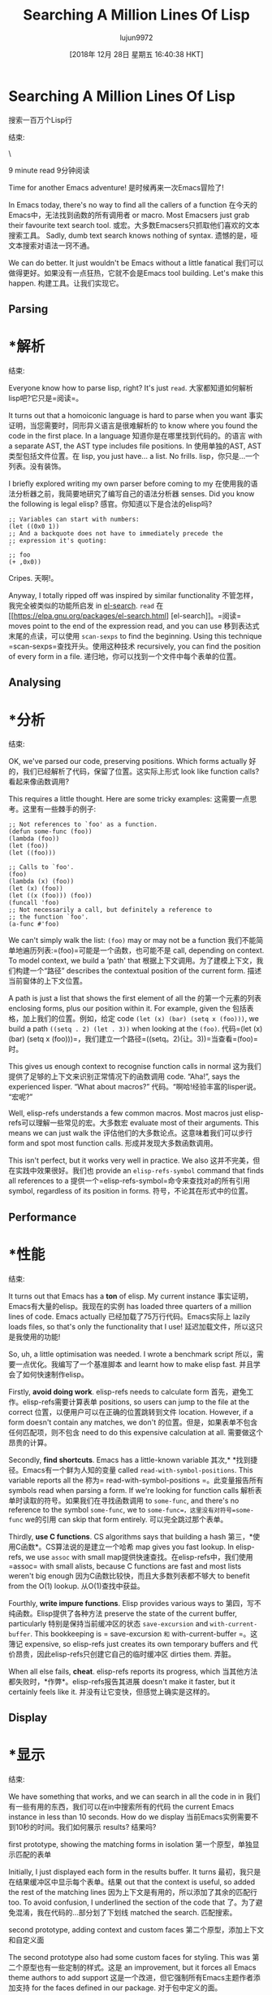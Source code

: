 #+TITLE: Searching A Million Lines Of Lisp
#+URL: http://www.wilfred.me.uk/blog/2016/09/30/searching-a-million-lines-of-lisp/
#+AUTHOR: lujun9972
#+TAGS: raw
#+DATE: [2018年 12月 28日 星期五 16:40:38 HKT]
#+LANGUAGE:  zh-CN
#+OPTIONS:  H:6 num:nil toc:t n:nil ::t |:t ^:nil -:nil f:t *:t <:nil
* Searching A Million Lines Of Lisp
搜索一百万个Lisp行
:PROPERTIES:
属性:
:CUSTOM_ID: searching-a-million-lines-of-lisp
:CUSTOM_ID:搜索-一百万-行- - lisp
:END:
结束:

\

9 minute read
9分钟阅读

Time for another Emacs adventure!
是时候再来一次Emacs冒险了!

In Emacs today, there's no way to find all the callers of a function
在今天的Emacs中，无法找到函数的所有调用者
or macro. Most Emacsers just grab their favourite text search tool.
或宏。大多数Emacsers只抓取他们喜欢的文本搜索工具。
Sadly, dumb text search knows nothing of syntax.
遗憾的是，哑文本搜索对语法一窍不通。

We can do better. It just wouldn't be Emacs without a little fanatical
我们可以做得更好。如果没有一点狂热，它就不会是Emacs
tool building. Let's make this happen.
构建工具。让我们实现它。

** Parsing
* *解析
:PROPERTIES:
属性:
:CUSTOM_ID: parsing
:CUSTOM_ID:解析
:END:
结束:

Everyone know how to parse lisp, right? It's just =read=.
大家都知道如何解析lisp吧?它只是=阅读=。

It turns out that a homoiconic language is hard to parse when you want
事实证明，当您需要时，同形异义语言是很难解析的
to know where you found the code in the first place. In a language
知道你是在哪里找到代码的。的语言
with a separate AST, the AST type includes file positions. In
使用单独的AST, AST类型包括文件位置。在
lisp, you just have... a list. No frills.
lisp，你只是…一个列表。没有装饰。

I briefly explored writing my own parser before coming to my
在使用我的语法分析器之前，我简要地研究了编写自己的语法分析器
senses. Did you know the following is legal elisp?
感官。你知道以下是合法的elisp吗?

#+BEGIN_EXAMPLE
;; Variables can start with numbers:
(let ((0x0 1))
;; And a backquote does not have to immediately precede the
;; expression it's quoting:
`
;; foo
(+ ,0x0))
#+END_EXAMPLE

Cripes.
天啊!。

Anyway, I totally ripped off was inspired by similar functionality
不管怎样，我完全被类似的功能所启发
in [[https://elpa.gnu.org/packages/el-search.html][el-search]]. =read=
在[[https://elpa.gnu.org/packages/el-search.html] [el-search]]。=阅读=
moves point to the end of the expression read, and you can use
移到表达式末尾的点读，可以使用
=scan-sexps= to find the beginning. Using this technique
=scan-sexps=查找开头。使用这种技术
recursively, you can find the position of every form in a file.
递归地，你可以找到一个文件中每个表单的位置。

** Analysing
* *分析
:PROPERTIES:
属性:
:CUSTOM_ID: analysing
:CUSTOM_ID:分析
:END:
结束:

OK, we've parsed our code, preserving positions. Which forms actually
好的，我们已经解析了代码，保留了位置。这实际上形式
look like function calls?
看起来像函数调用?

This requires a little thought. Here are some tricky examples:
这需要一点思考。这里有一些棘手的例子:

#+BEGIN_EXAMPLE
;; Not references to `foo' as a function.
(defun some-func (foo))
(lambda (foo))
(let (foo))
(let ((foo)))

;; Calls to `foo'.
(foo)
(lambda (x) (foo))
(let (x) (foo))
(let ((x (foo))) (foo))
(funcall 'foo)
;; Not necessarily a call, but definitely a reference to
;; the function `foo'.
(a-func #'foo)
#+END_EXAMPLE

We can't simply walk the list: =(foo)= may or may not be a function
我们不能简单地遍历列表:=(foo)=可能是一个函数，也可能不是
call, depending on context. To model context, we build a ‘path' that
根据上下文调用。为了建模上下文，我们构建一个“路径”
describes the contextual position of the current form.
描述当前窗体的上下文位置。

A path is just a list that shows the first element of all the
的第一个元素的列表
enclosing forms, plus our position within it. For example, given the
包括表格，加上我们的位置。例如，给定
code =(let (x) (bar) (setq x (foo)))=, we build a path =((setq . 2) (let . 3))= when looking at the =(foo)=.
代码=(let (x) (bar) (setq x (foo)))=，我们建立一个路径=((setq。2)(让。3))=当查看=(foo)=时。

This gives us enough context to recognise function calls in normal
这为我们提供了足够的上下文来识别正常情况下的函数调用
code. “Aha!”, says the experienced lisper. “What about macros?”
代码。“啊哈!经验丰富的lisper说。“宏呢?”

Well, elisp-refs understands a few common macros. Most macros just
elisp-refs可以理解一些常见的宏。大多数宏
evaluate most of their arguments. This means we can just walk the
评估他们的大多数论点。这意味着我们可以步行
form and spot most function calls.
形成并发现大多数函数调用。

This isn't perfect, but it works very well in practice. We also
这并不完美，但在实践中效果很好。我们也
provide an =elisp-refs-symbol= command that finds all references to a
提供一个=elisp-refs-symbol=命令来查找对a的所有引用
symbol, regardless of its position in forms.
符号，不论其在形式中的位置。

** Performance
* *性能
:PROPERTIES:
属性:
:CUSTOM_ID: performance
:CUSTOM_ID:性能
:END:
结束:

It turns out that Emacs has a *ton* of elisp. My current instance
事实证明，Emacs有大量的elisp。我现在的实例
has loaded three quarters of a million lines of code. Emacs actually
已经加载了75万行代码。Emacs实际上
lazily loads files, so that's only the functionality that I use!
延迟加载文件，所以这只是我使用的功能!

So, uh, a little optimisation was needed. I wrote a benchmark script
所以，需要一点优化。我编写了一个基准脚本
and learnt how to make elisp fast.
并且学会了如何快速制作elisp。

Firstly, *avoid doing work*. elisp-refs needs to calculate form
首先，避免工作。elisp-refs需要计算表单
positions, so users can jump to the file at the correct
位置，以便用户可以在正确的位置跳转到文件
location. However, if a form doesn't contain any matches, we don't
的位置。但是，如果表单不包含任何匹配项，则不包含
need to do this expensive calculation at all.
需要做这个昂贵的计算。

Secondly, *find shortcuts*. Emacs has a little-known variable
其次,* *找到捷径。Emacs有一个鲜为人知的变量
called =read-with-symbol-positions=. This variable reports all the
称为= read-with-symbol-positions =。此变量报告所有
symbols read when parsing a form. If we're looking for function calls
解析表单时读取的符号。如果我们在寻找函数调用
to =some-func=, and there's no reference to the symbol =some-func=, we
to =some-func=，这里没有对符号=some-func= we的引用
can skip that form entirely.
可以完全跳过那个表单。

Thirdly, *use C functions*. CS algorithms says that building a hash
第三，*使用C函数*。CS算法说的是建立一个哈希
map gives you fast lookup. In elisp-refs, we use =assoc= with small
map提供快速查找。在elisp-refs中，我们使用=assoc= with small
alists, because C functions are fast and most lists weren't big enough
因为C函数比较快，而且大多数列表都不够大
to benefit from the O(1) lookup.
从O(1)查找中获益。

Fourthly, *write impure functions*. Elisp provides various ways to
第四，写不纯函数。Elisp提供了各种方法
preserve the state of the current buffer, particularly
特别是保持当前缓冲区的状态
=save-excursion= and =with-current-buffer=. This bookkeeping is
= save-excursion =和= with-current-buffer =。这簿记
expensive, so elisp-refs just creates its own temporary buffers and
代价昂贵，因此elisp-refs只创建它自己的临时缓冲区
dirties them.
弄脏。

When all else fails, *cheat*. elisp-refs reports its progress, which
当其他方法都失败时，*作弊*。elisp-refs报告其进展
doesn't make it faster, but it certainly feels like it.
并没有让它变快，但感觉上确实是这样的。

** Display
* *显示
:PROPERTIES:
属性:
:CUSTOM_ID: display
:CUSTOM_ID:显示
:END:
结束:

We have something that works, and we can search in all the code in in
我们有一些有用的东西，我们可以在in中搜索所有的代码
the current Emacs instance in less than 10 seconds. How do we display
当前Emacs实例需要不到10秒的时间。我们如何展示
results?
结果吗?

[[/assets/refs_proto.png]]
[[/资产/ refs_proto.png]]
first prototype, showing the matching forms in isolation
第一个原型，单独显示匹配的表单

Initially, I just displayed each form in the results buffer. It turns
最初，我只是在结果缓冲区中显示每个表单。结果
out that the context is useful, so added the rest of the matching lines
因为上下文是有用的，所以添加了其余的匹配行
too. To avoid confusion, I underlined the section of the code that
了。为了避免混淆，我在代码的…部分划了下划线
matched the search.
匹配搜索。

[[/assets/refs_proto2.png]]
[[/资产/ refs_proto2.png]]
second prototype, adding context and custom faces
第二个原型，添加上下文和自定义面

The second prototype also had some custom faces for styling. This was
第二个原型也有一些定制的样式。这是
an improvement, but it forces all Emacs theme authors to add support
这是一个改进，但它强制所有Emacs主题作者添加支持
for the faces defined in our package.
对于包中定义的面。

It still didn't work as well as I'd hoped. When I get stuck with UI,
它仍然没有我希望的那么好。当我遇到UI时，
I ask ‘what would magit do?'. I decided that magit would take
我问:“麦琪会怎么做?”我决定magit可以
advantage of existing Emacs faces.
现有Emacs的优势。

[[/assets/refs_screenshot.png]]
[[/资产/ refs_screenshot.png]]
final UI, using normal syntax highlighting
最后一个用户界面，使用普通的语法高亮显示

The final version uses standard elisp highlighting, but highlights the
最终版本使用标准的elisp高亮显示，但高亮显示
surrounding context as comments. This means it will match your
将上下文作为注释包围起来。这意味着它将匹配你的
favourite colour scheme, and new users should find the UI familiar.
最喜欢的配色方案，新用户应该会发现熟悉的用户界面。

I added a few other flourishes too. You can see that results in the
我还添加了一些其他的花饰。你可以看到结果
second prototype were often very indented. The final version unindents
第二个原型往往是非常缩进。最终的版本是反缩进的
each result, to make the matches easier to read quickly.
每个结果，使匹配更容易快速阅读。

** Wrap-Up
* *简讯
:PROPERTIES:
属性:
:CUSTOM_ID: wrap-up
:CUSTOM_ID:总结
:END:
结束:

elisp-refs is [[https://github.com/Wilfred/elisp-refs.el][available on GitHub]], [[http://melpa.org/#/elisp-refs][available on MELPA]], and it's ready for your use! Go forth, and search your elisp!
elisp-refs是[[https://github.com/Wilfred/elisp-refs.el][可在GitHub上获得]]，[[http://melpa.org/#/elisp-refs][可在MELPA上获得]]，它已经准备好供您使用!走出去，搜索你的elisp!
